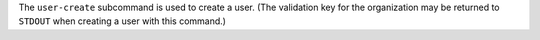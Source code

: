 .. The contents of this file are included in multiple topics.
.. This file describes a command or a sub-command for chef-server-ctl.
.. This file should not be changed in a way that hinders its ability to appear in multiple documentation sets.


The ``user-create`` subcommand is used to create a user. (The validation key for the organization may be returned to ``STDOUT`` when creating a user with this command.)
